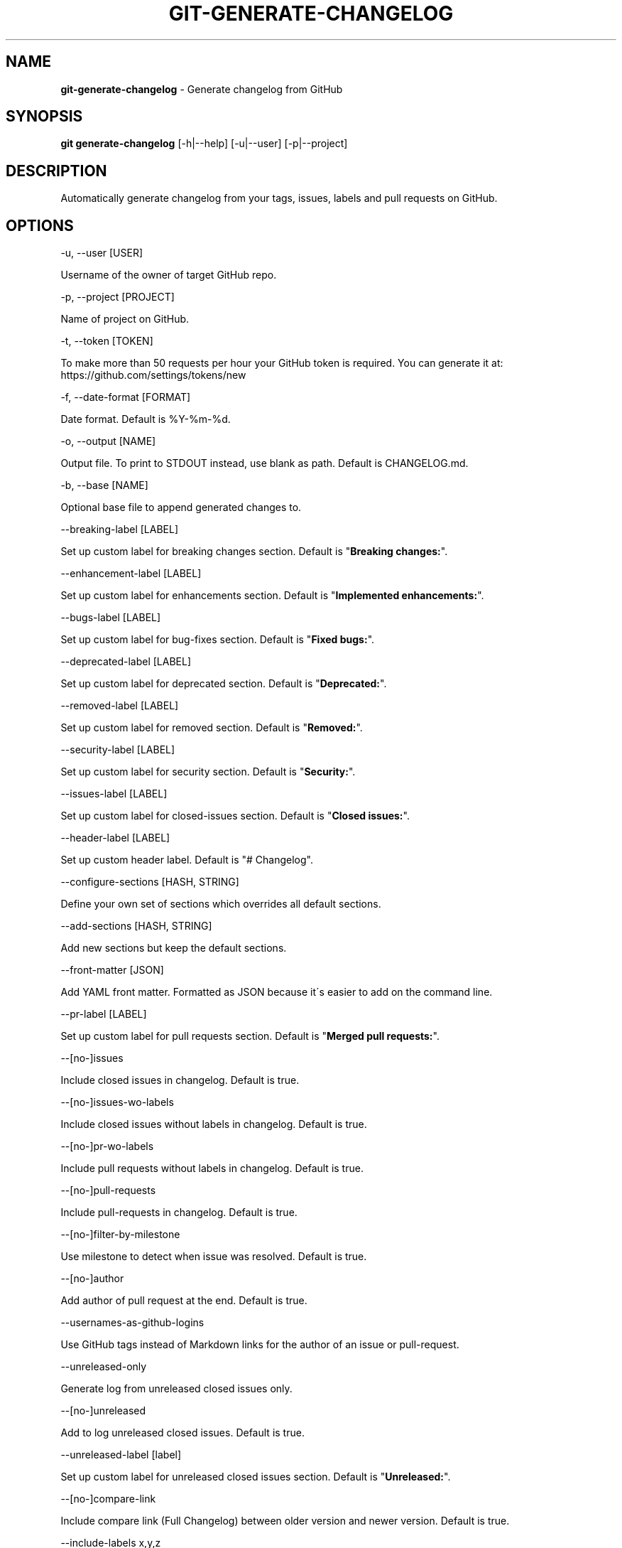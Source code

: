 .\" generated with Ronn/v0.7.3
.\" http://github.com/rtomayko/ronn/tree/0.7.3
.
.TH "GIT\-GENERATE\-CHANGELOG" "1" "April 2018" "" ""
.
.SH "NAME"
\fBgit\-generate\-changelog\fR \- Generate changelog from GitHub
.
.SH "SYNOPSIS"
\fBgit generate\-changelog\fR [\-h|\-\-help] [\-u|\-\-user] [\-p|\-\-project]
.
.SH "DESCRIPTION"
Automatically generate changelog from your tags, issues, labels and pull requests on GitHub\.
.
.SH "OPTIONS"
\-u, \-\-user [USER]
.
.P
Username of the owner of target GitHub repo\.
.
.P
\-p, \-\-project [PROJECT]
.
.P
Name of project on GitHub\.
.
.P
\-t, \-\-token [TOKEN]
.
.P
To make more than 50 requests per hour your GitHub token is required\. You can generate it at: https://github\.com/settings/tokens/new
.
.P
\-f, \-\-date\-format [FORMAT]
.
.P
Date format\. Default is %Y\-%m\-%d\.
.
.P
\-o, \-\-output [NAME]
.
.P
Output file\. To print to STDOUT instead, use blank as path\. Default is CHANGELOG\.md\.
.
.P
\-b, \-\-base [NAME]
.
.P
Optional base file to append generated changes to\.
.
.P
\-\-breaking\-label [LABEL]
.
.P
Set up custom label for breaking changes section\. Default is "\fBBreaking changes:\fR"\.
.
.P
\-\-enhancement\-label [LABEL]
.
.P
Set up custom label for enhancements section\. Default is "\fBImplemented enhancements:\fR"\.
.
.P
\-\-bugs\-label [LABEL]
.
.P
Set up custom label for bug\-fixes section\. Default is "\fBFixed bugs:\fR"\.
.
.P
\-\-deprecated\-label [LABEL]
.
.P
Set up custom label for deprecated section\. Default is "\fBDeprecated:\fR"\.
.
.P
\-\-removed\-label [LABEL]
.
.P
Set up custom label for removed section\. Default is "\fBRemoved:\fR"\.
.
.P
\-\-security\-label [LABEL]
.
.P
Set up custom label for security section\. Default is "\fBSecurity:\fR"\.
.
.P
\-\-issues\-label [LABEL]
.
.P
Set up custom label for closed\-issues section\. Default is "\fBClosed issues:\fR"\.
.
.P
\-\-header\-label [LABEL]
.
.P
Set up custom header label\. Default is "# Changelog"\.
.
.P
\-\-configure\-sections [HASH, STRING]
.
.P
Define your own set of sections which overrides all default sections\.
.
.P
\-\-add\-sections [HASH, STRING]
.
.P
Add new sections but keep the default sections\.
.
.P
\-\-front\-matter [JSON]
.
.P
Add YAML front matter\. Formatted as JSON because it\'s easier to add on the command line\.
.
.P
\-\-pr\-label [LABEL]
.
.P
Set up custom label for pull requests section\. Default is "\fBMerged pull requests:\fR"\.
.
.P
\-\-[no\-]issues
.
.P
Include closed issues in changelog\. Default is true\.
.
.P
\-\-[no\-]issues\-wo\-labels
.
.P
Include closed issues without labels in changelog\. Default is true\.
.
.P
\-\-[no\-]pr\-wo\-labels
.
.P
Include pull requests without labels in changelog\. Default is true\.
.
.P
\-\-[no\-]pull\-requests
.
.P
Include pull\-requests in changelog\. Default is true\.
.
.P
\-\-[no\-]filter\-by\-milestone
.
.P
Use milestone to detect when issue was resolved\. Default is true\.
.
.P
\-\-[no\-]author
.
.P
Add author of pull request at the end\. Default is true\.
.
.P
\-\-usernames\-as\-github\-logins
.
.P
Use GitHub tags instead of Markdown links for the author of an issue or pull\-request\.
.
.P
\-\-unreleased\-only
.
.P
Generate log from unreleased closed issues only\.
.
.P
\-\-[no\-]unreleased
.
.P
Add to log unreleased closed issues\. Default is true\.
.
.P
\-\-unreleased\-label [label]
.
.P
Set up custom label for unreleased closed issues section\. Default is "\fBUnreleased:\fR"\.
.
.P
\-\-[no\-]compare\-link
.
.P
Include compare link (Full Changelog) between older version and newer version\. Default is true\.
.
.P
\-\-include\-labels x,y,z
.
.P
Of the labeled issues, only include the ones with the specified labels\.
.
.P
\-\-exclude\-labels x,y,z
.
.P
Issues with the specified labels will be excluded from changelog\. Default is \'duplicate,question,invalid,wontfix\'\.
.
.P
\-\-breaking\-labels x,y,z
.
.P
Issues with these labels will be added to a new section, called "Breaking changes"\. Default is \'backwards\-incompatible,breaking\'\.
.
.P
\-\-enhancement\-labels x,y,z
.
.P
Issues with the specified labels will be added to "Implemented enhancements" section\. Default is \'enhancement,Enhancement\'\.
.
.P
\-\-bug\-labels x,y,z
.
.P
Issues with the specified labels will be added to "Fixed bugs" section\. Default is \'bug,Bug\'\.
.
.P
\-\-deprecated\-labels x,y,z
.
.P
Issues with the specified labels will be added to a section called "Deprecated"\. Default is \'deprecated,Deprecated\'\.
.
.P
\-\-removed\-labels x,y,z
.
.P
Issues with the specified labels will be added to a section called "Removed"\. Default is \'removed,Removed\'\.
.
.P
\-\-security\-labels x,y,z
.
.P
Issues with the specified labels will be added to a section called "Security fixes"\. Default is \'security,Security\'\.
.
.P
\-\-issue\-line\-labels x,y,z
.
.P
The specified labels will be shown in brackets next to each matching issue\. Use "ALL" to show all labels\. Default is []\.
.
.P
\-\-exclude\-tags x,y,z
.
.P
Changelog will exclude specified tags\.
.
.P
\-\-exclude\-tags\-regex [REGEX]
.
.P
Apply a regular expression on tag names so that they can be excluded, for example: \-\-exclude\-tags\-regex "\.*+\ed{1,}"\.
.
.P
\-\-since\-tag x
.
.P
Changelog will start after specified tag\.
.
.P
\-\-due\-tag x
.
.P
Changelog will end before specified tag\.
.
.P
\-\-max\-issues [NUMBER]
.
.P
Maximum number of issues to fetch from GitHub\. Default is unlimited\.
.
.P
\-\-release\-url [URL]
.
.P
The URL to point to for release links, in printf format (with the tag as variable)\.
.
.P
\-\-github\-site [URL]
.
.P
The Enterprise GitHub site where your project is hosted\.
.
.P
\-\-github\-api [URL]
.
.P
The enterprise endpoint to use for your GitHub API\.
.
.P
\-\-simple\-list
.
.P
Create a simple list from issues and pull requests\. Default is false\.
.
.P
\-\-future\-release [RELEASE\-VERSION]
.
.P
Put the unreleased changes in the specified release number\.
.
.P
\-\-release\-branch [RELEASE\-BRANCH]
.
.P
Limit pull requests to the release branch, such as master or release\.
.
.P
\-\-http\-cache
.
.P
Use HTTP Cache to cache GitHub API requests (useful for large repos)\. Default is true\.
.
.P
\-\-[no\-]cache\-file [CACHE\-FILE]
.
.P
Filename to use for cache\. Default is github\-changelog\-http\-cache in a temporary directory\.
.
.P
\-\-cache\-log [CACHE\-LOG]
.
.P
Filename to use for cache log\. Default is github\-changelog\-logger\.log in a temporary directory\.
.
.P
\-\-ssl\-ca\-file [PATH]
.
.P
Path to cacert\.pem file\. Default is a bundled lib/github_changelog_generator/ssl_certs/cacert\.pem\. Respects SSL_CA_PATH\.
.
.P
\-\-require file1\.rb,file2\.rb
.
.P
Paths to Ruby file(s) to require before generating changelog\.
.
.P
\-\-[no\-]verbose
.
.P
Run verbosely\. Default is true\.
.
.P
\-v, \-\-version
.
.P
Print version number\.
.
.P
\-h, \-\-help
.
.P
Displays Help\.
.
.SH "REBASED COMMITS"
GitHub pull requests that have been merged whose merge commit SHA has been modified through rebasing, cherry picking, or some other method may be tracked via a special comment on GitHub\. Git commit SHAs found in comments on pull requests matching the regular expression \fB/rebased commit: ([0\-9a\-f]{40})/i\fR will be used in place of the original merge SHA when being added to the changelog\.
.
.SH "EXAMPLES"
.
.SH "AUTHOR"
Written by Petr Korolev sky4winder@gmail\.com
.
.SH "REPORTING BUGS"
<\fIhttps://github\.com/skywinder/github\-changelog\-generator/issues\fR>
.
.SH "SEE ALSO"
<\fIhttps://github\.com/skywinder/github\-changelog\-generator/\fR>
